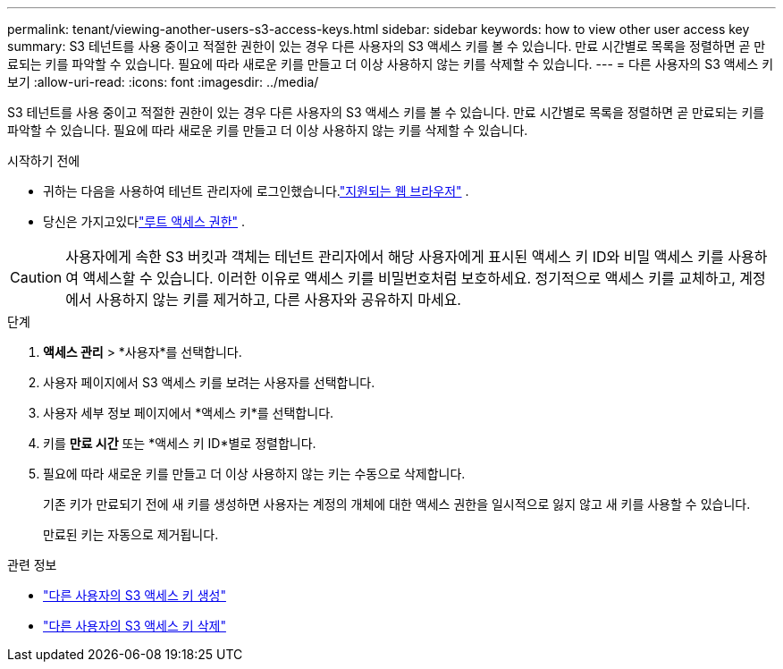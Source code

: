 ---
permalink: tenant/viewing-another-users-s3-access-keys.html 
sidebar: sidebar 
keywords: how to view other user access key 
summary: S3 테넌트를 사용 중이고 적절한 권한이 있는 경우 다른 사용자의 S3 액세스 키를 볼 수 있습니다.  만료 시간별로 목록을 정렬하면 곧 만료되는 키를 파악할 수 있습니다.  필요에 따라 새로운 키를 만들고 더 이상 사용하지 않는 키를 삭제할 수 있습니다. 
---
= 다른 사용자의 S3 액세스 키 보기
:allow-uri-read: 
:icons: font
:imagesdir: ../media/


[role="lead"]
S3 테넌트를 사용 중이고 적절한 권한이 있는 경우 다른 사용자의 S3 액세스 키를 볼 수 있습니다.  만료 시간별로 목록을 정렬하면 곧 만료되는 키를 파악할 수 있습니다.  필요에 따라 새로운 키를 만들고 더 이상 사용하지 않는 키를 삭제할 수 있습니다.

.시작하기 전에
* 귀하는 다음을 사용하여 테넌트 관리자에 로그인했습니다.link:../admin/web-browser-requirements.html["지원되는 웹 브라우저"] .
* 당신은 가지고있다link:tenant-management-permissions.html["루트 액세스 권한"] .



CAUTION: 사용자에게 속한 S3 버킷과 객체는 테넌트 관리자에서 해당 사용자에게 표시된 액세스 키 ID와 비밀 액세스 키를 사용하여 액세스할 수 있습니다.  이러한 이유로 액세스 키를 비밀번호처럼 보호하세요.  정기적으로 액세스 키를 교체하고, 계정에서 사용하지 않는 키를 제거하고, 다른 사용자와 공유하지 마세요.

.단계
. *액세스 관리* > *사용자*를 선택합니다.
. 사용자 페이지에서 S3 액세스 키를 보려는 사용자를 선택합니다.
. 사용자 세부 정보 페이지에서 *액세스 키*를 선택합니다.
. 키를 *만료 시간* 또는 *액세스 키 ID*별로 정렬합니다.
. 필요에 따라 새로운 키를 만들고 더 이상 사용하지 않는 키는 수동으로 삭제합니다.
+
기존 키가 만료되기 전에 새 키를 생성하면 사용자는 계정의 개체에 대한 액세스 권한을 일시적으로 잃지 않고 새 키를 사용할 수 있습니다.

+
만료된 키는 자동으로 제거됩니다.



.관련 정보
* link:creating-another-users-s3-access-keys.html["다른 사용자의 S3 액세스 키 생성"]
* link:deleting-another-users-s3-access-keys.html["다른 사용자의 S3 액세스 키 삭제"]

